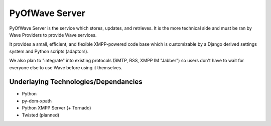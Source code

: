 PyOfWave Server
===============

PyOfWave Server is the service which stores, updates, and retrieves. It is the more technical side and must be ran by Wave Providers to provide Wave services. 

It provides a small, efficient, and flexible XMPP-powered code base which is customizable by a Django derived settings system and Python scripts (adaptors). 

We also plan to "integrate" into existing protocols (SMTP, RSS, XMPP IM "Jabber") so users don't have to wait for everyone else to use Wave before using it themselves. 

Underlaying Technologies/Dependancies
-------------------------------------

- Python
- py-dom-xpath
- Python XMPP Server (+ Tornado)
- Twisted (planned)
